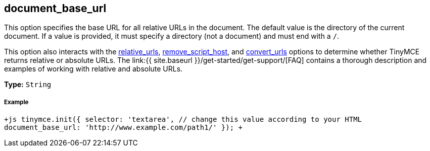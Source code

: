 [[document_base_url]]
== document_base_url

This option specifies the base URL for all relative URLs in the document. The default value is the directory of the current document. If a value is provided, it must specify a directory (not a document) and must end with a `/`.

This option also interacts with the <<relative_urls,relative_urls>>, <<remove_script_host,remove_script_host>>, and <<convert_urls,convert_urls>> options to determine whether TinyMCE returns relative or absolute URLs. The link:{{ site.baseurl }}/get-started/get-support/[FAQ] contains a thorough description and examples of working with relative and absolute URLs.

*Type:* `String`

[discrete]
[[example]]
===== Example

`+js
tinymce.init({
  selector: 'textarea',  // change this value according to your HTML
  document_base_url: 'http://www.example.com/path1/'
});
+`
